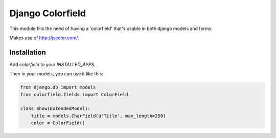 Django Colorfield
---------------------

This module fills the need of having a 'colorfield' that's usable in both
django models and forms.

Makes use of http://jscolor.com/.


Installation
============

Add `colorfield` to your `INSTALLED_APPS`.

Then in your models, you can use it like this:

.. code-block:: python

    from django.db import models
    from colorfield.fields import ColorField

    class Show(ExtendedModel):
        title = models.CharField(u'Title', max_length=250)
        color = ColorField()
